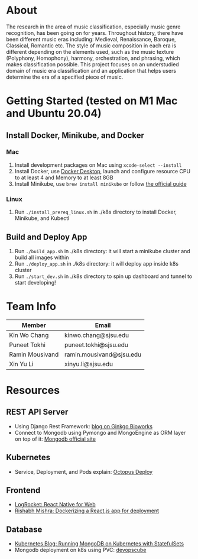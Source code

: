 * About
The research in the area of music classification, especially music genre recognition, has been going on for years. Throughout history, there have been different music eras including: Medieval, Renaissance, Baroque, Classical, Romantic etc. The style of music composition in each era is different depending on the elements used, such as the music texture (Polyphony, Homophony), harmony, orchestration, and phrasing, which makes classification possible. This project focuses on an understudied domain of music era classification and an application that helps users determine the era of a specified piece of music.
* Getting Started (tested on M1 Mac and Ubuntu 20.04)
** Install Docker, Minikube, and Docker
*** Mac
1) Install development packages on Mac using ~xcode-select --install~
2) Install Docker, use [[https://www.docker.com/products/docker-desktop][Docker Desktop]], launch and configure resource CPU to at least 4 and Memory to at least 8GB
3) Install Minikube, use ~brew install minikube~ or follow [[https://minikube.sigs.k8s.io/docs/start/][the official guide]]
*** Linux
1) Run ~./install_prereq_linux.sh~ in ./k8s directory to install Docker, Minikube, and Kubectl
** Build and Deploy App
1) Run ~./build_app.sh~ in ./k8s directory: it will start a minikube cluster and build all images within
2) Run ~./deploy_app.sh~ in ./k8s directory: it will deploy app inside k8s cluster
3) Run ~./start_dev.sh~ in ./k8s directory to spin up dashboard and tunnel to start developing!
* Team Info
| Member          | Email                    |
|-----------------+--------------------------|
| Kin Wo Chang    | kinwo.chang@sjsu.edu     |
| Puneet Tokhi    | puneet.tokhi@sjsu.edu    |
| Ramin Mousivand | ramin.mousivand@sjsu.edu |
| Xin Yu Li       | xinyu.li@sjsu.edu        |
* Resources
** REST API Server
- Using Django Rest Framework: [[https://www.ginkgobioworks.com/2021/02/04/creating-a-rest-api-using-django-rest-framework/][blog on Ginkgo Bioworks]]
- Connect to Mongodb using Pymongo and MongoEngine as ORM layer on top of it: [[https://www.mongodb.com/compatibility/mongodb-and-django][Mongodb official site]]

** Kubernetes
- Service, Deployment, and Pods explain: [[https://octopus.com/docs/deployments/kubernetes/deploy-container][Octopus Deploy]]
** Frontend
- [[https://blog.logrocket.com/complete-guide-react-native-web/][LogRocket: React Native for Web]]
- [[https://rsbh.dev/blog/dockerize-react-app][Rishabh Mishra: Dockerizing a React.js app for deployment]]
** Database
- [[https://kubernetes.io/blog/2017/01/running-mongodb-on-kubernetes-with-statefulsets/][Kubernetes Blog: Running MongoDB on Kubernetes with StatefulSets]]
- Mongodb deployment on k8s using PVC: [[https://devopscube.com/deploy-mongodb-kubernetes/][devopscube]]
